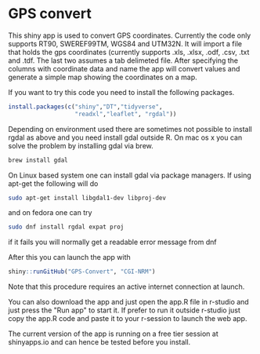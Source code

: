 * GPS convert
This shiny app is used to convert GPS coordinates. Currently the code only supports RT90,
SWEREF99TM, WGS84 and UTM32N. It will import a file that holds the gps coordinates (currently supports .xls, .xlsx, .odf, .csv, .txt and .tdf. The last two assumes a tab delimeted file. After specifying the columns with coordinate data and name the app will convert values and generate 
a simple map showing the coordinates on a map. 

If you want to try this code you need to install the following packages.

#+BEGIN_SRC R
  install.packages(c("shiny","DT","tidyverse",
                     "readxl","leaflet", "rgdal"))

#+END_SRC

Depending on environment used there are sometimes not possible to install rgdal as above and you need 
install gdal outside R. On mac os x you can solve the problem by installing gdal via brew.

#+BEGIN_SRC sh
brew install gdal

#+END_SRC

On Linux based system one can install gdal via package managers. If using apt-get the following will do

#+BEGIN_SRC sh
sudo apt-get install libgdal1-dev libproj-dev

#+END_SRC

and on fedora one can try

#+BEGIN_SRC sh
sudo dnf install rgdal expat proj

#+END_SRC

if it fails you will normally get a readable error message from dnf 


After this you can launch the app with

#+BEGIN_SRC R
shiny::runGitHub("GPS-Convert", "CGI-NRM")

#+END_SRC

Note that this procedure requires an active internet connection at
launch.

You can also download the app and just open the app.R file in r-studio
and just press the "Run app" to start it. If prefer to run it outside
r-studio just copy the app.R code and paste it to your r-session to
launch the web app.

The current version of the app is running on a free tier session at shinyapps.io and can hence be tested before you install.
